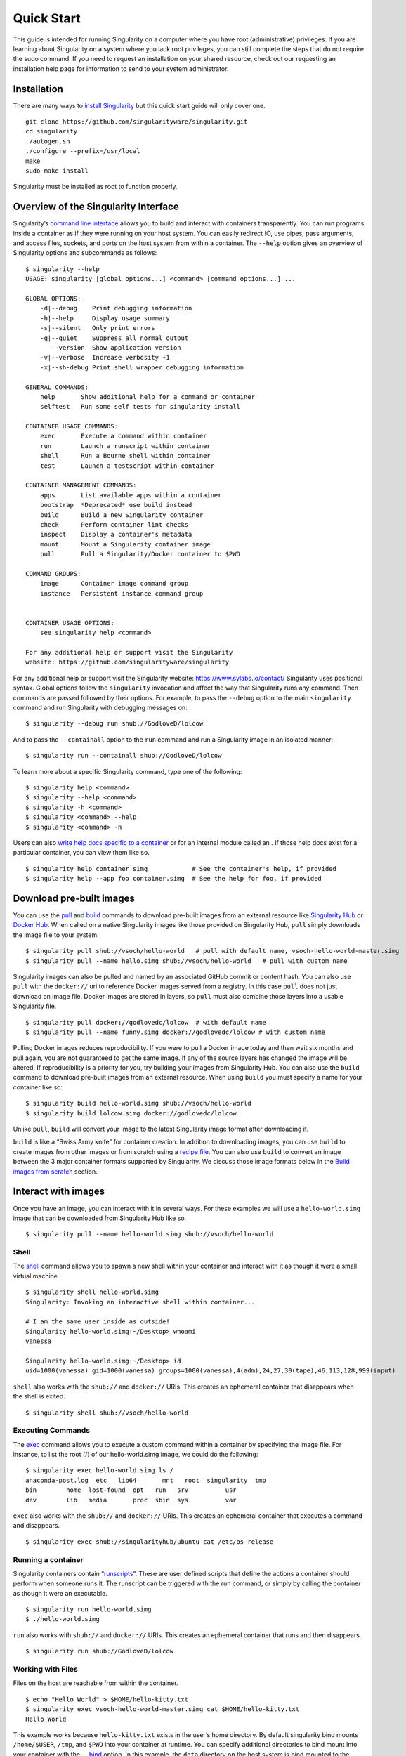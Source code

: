 ===========
Quick Start
===========

.. _sec:quickstart:

This guide is intended for running Singularity on a computer where you
have root (administrative) privileges. If you are learning about
Singularity on a system where you lack root privileges, you can still
complete the steps that do not require the sudo command. If you need to
request an installation on your shared resource, check out our
requesting an installation help page for information to send to your
system administrator.

------------
Installation
------------

There are many ways to `install Singularity <#installation>`_ but this quick start guide will only cover one.

::

    git clone https://github.com/singularityware/singularity.git
    cd singularity
    ./autogen.sh
    ./configure --prefix=/usr/local
    make
    sudo make install

Singularity must be installed as root to function properly.

-------------------------------------
Overview of the Singularity Interface
-------------------------------------

Singularity’s `command line interface <https://singularity-userdoc.readthedocs.io/en/latest/appendix.html#command-usage>`_ allows you to build and interact with containers
transparently. You can run programs inside a container as if they were
running on your host system. You can easily redirect IO, use pipes,
pass arguments, and access files, sockets, and ports on the host
system from within a container.
The ``--help`` option gives an overview of Singularity options and subcommands as
follows:

::

    $ singularity --help
    USAGE: singularity [global options...] <command> [command options...] ...

    GLOBAL OPTIONS:
        -d|--debug    Print debugging information
        -h|--help     Display usage summary
        -s|--silent   Only print errors
        -q|--quiet    Suppress all normal output
           --version  Show application version
        -v|--verbose  Increase verbosity +1
        -x|--sh-debug Print shell wrapper debugging information

    GENERAL COMMANDS:
        help       Show additional help for a command or container
        selftest   Run some self tests for singularity install

    CONTAINER USAGE COMMANDS:
        exec       Execute a command within container
        run        Launch a runscript within container
        shell      Run a Bourne shell within container
        test       Launch a testscript within container

    CONTAINER MANAGEMENT COMMANDS:
        apps       List available apps within a container
        bootstrap  *Deprecated* use build instead
        build      Build a new Singularity container
        check      Perform container lint checks
        inspect    Display a container's metadata
        mount      Mount a Singularity container image
        pull       Pull a Singularity/Docker container to $PWD

    COMMAND GROUPS:
        image      Container image command group
        instance   Persistent instance command group


    CONTAINER USAGE OPTIONS:
        see singularity help <command>

    For any additional help or support visit the Singularity
    website: https://github.com/singularityware/singularity

For any additional help or support visit the Singularity website:
https://www.sylabs.io/contact/
Singularity uses positional syntax. Global options follow the ``singularity``
invocation and affect the way that Singularity runs any command. Then
commands are passed followed by their options.
For example, to pass the ``--debug`` option to the main ``singularity`` command and run
Singularity with debugging messages on:

::

    $ singularity --debug run shub://GodloveD/lolcow

And to pass the ``--containall`` option to the ``run`` command and run a Singularity image in an
isolated manner:

::

    $ singularity run --containall shub://GodloveD/lolcow

To learn more about a specific Singularity command, type one of the
following:

::

    $ singularity help <command>
    $ singularity --help <command>
    $ singularity -h <command>
    $ singularity <command> --help
    $ singularity <command> -h

Users can also `write help docs specific to a container <https://singularity-userdoc.readthedocs.io/en/latest/container_recipes.html#help>`_ or for an internal module called an . If those help
docs exist for a particular container, you can view them like so.

::

    $ singularity help container.simg            # See the container's help, if provided
    $ singularity help --app foo container.simg  # See the help for foo, if provided

-------------------------
Download pre-built images
-------------------------

You can use the `pull <https://singularity-userdoc.readthedocs.io/en/latest/appendix.html#id28>`_ and `build <https://singularity-userdoc.readthedocs.io/en/latest/appendix.html#id22>`_ commands to download pre-built images from an
external resource like `Singularity Hub <https://singularity-hub.org/>`_ or `Docker Hub <https://hub.docker.com/>`_. When called
on a native Singularity images like those provided on Singularity Hub, ``pull``
simply downloads the image file to your system.

::

    $ singularity pull shub://vsoch/hello-world   # pull with default name, vsoch-hello-world-master.simg
    $ singularity pull --name hello.simg shub://vsoch/hello-world   # pull with custom name

Singularity images can also be pulled and named by an associated
GitHub commit or content hash.
You can also use ``pull`` with the ``docker://`` uri to reference Docker images served from a
registry. In this case ``pull`` does not just download an image file. Docker
images are stored in layers, so ``pull`` must also combine those layers into a
usable Singularity file.

::

    $ singularity pull docker://godlovedc/lolcow  # with default name
    $ singularity pull --name funny.simg docker://godlovedc/lolcow # with custom name

Pulling Docker images reduces reproducibility. If you were to pull a
Docker image today and then wait six months and pull again, you are
not guaranteed to get the same image. If any of the source layers has
changed the image will be altered. If reproducibility is a priority
for you, try building your images from Singularity Hub.
You can also use the ``build`` command to download pre-built images from an
external resource. When using ``build`` you must specify a name for your
container like so:

::

    $ singularity build hello-world.simg shub://vsoch/hello-world
    $ singularity build lolcow.simg docker://godlovedc/lolcow

Unlike ``pull``, ``build`` will convert your image to the latest Singularity image format
after downloading it.

``build`` is like a “Swiss Army knife” for container creation. In addition to
downloading images, you can use ``build`` to create images from other images or
from scratch using a `recipe file <https://singularity-userdoc.readthedocs.io/en/latest/container_recipes.html>`_. You can also use ``build`` to convert an image between the
3 major container formats supported by Singularity. We discuss those
image formats below in the `Build images from scratch <https://singularity-userdoc.readthedocs.io/en/latest/quick_start.html#id2>`_ section.

--------------------
Interact with images
--------------------

Once you have an image, you can interact with it in several ways. For
these examples we will use a ``hello-world.simg`` image that can be downloaded from
Singularity Hub like so.

::

    $ singularity pull --name hello-world.simg shub://vsoch/hello-world

Shell
=====

The `shell <https://singularity-userdoc.readthedocs.io/en/latest/appendix.html#id36>`_ command allows you to spawn a new shell within your container and
interact with it as though it were a small virtual machine.

::

    $ singularity shell hello-world.simg
    Singularity: Invoking an interactive shell within container...

    # I am the same user inside as outside!
    Singularity hello-world.simg:~/Desktop> whoami
    vanessa

    Singularity hello-world.simg:~/Desktop> id
    uid=1000(vanessa) gid=1000(vanessa) groups=1000(vanessa),4(adm),24,27,30(tape),46,113,128,999(input)

``shell`` also works with the ``shub://`` and ``docker://`` URIs. This creates an ephemeral container that
disappears when the shell is exited.

::

    $ singularity shell shub://vsoch/hello-world

Executing Commands
==================

The `exec <https://singularity-userdoc.readthedocs.io/en/latest/appendix.html#id25>`_ command allows you to execute a custom command within a container by
specifying the image file. For instance, to list the root (/) of our
hello-world.simg image, we could do the following:

::

    $ singularity exec hello-world.simg ls /
    anaconda-post.log  etc   lib64       mnt   root  singularity  tmp
    bin        home  lost+found  opt   run   srv          usr
    dev        lib   media       proc  sbin  sys          var

``exec`` also works with the ``shub://`` and ``docker://`` URIs. This creates an ephemeral container that
executes a command and disappears.

::

    $ singularity exec shub://singularityhub/ubuntu cat /etc/os-release

Running a container
===================

Singularity containers contain “`runscripts <https://singularity-userdoc.readthedocs.io/en/latest/container_recipes.html#runscript>`_”. These are user defined scripts that
define the actions a container should perform when someone runs it. The
runscript can be triggered with the run command, or simply by calling
the container as though it were an executable.

::

    $ singularity run hello-world.simg
    $ ./hello-world.simg

``run`` also works with ``shub://`` and ``docker://`` URIs. This creates an ephemeral container that runs
and then disappears.

::

    $ singularity run shub://GodloveD/lolcow

Working with Files
==================

Files on the host are reachable from within the container.

::

    $ echo "Hello World" > $HOME/hello-kitty.txt
    $ singularity exec vsoch-hello-world-master.simg cat $HOME/hello-kitty.txt
    Hello World

This example works because ``hello-kitty.txt`` exists in the user’s home directory. By
default singularity bind mounts ``/home/$USER``, ``/tmp``, and ``$PWD`` into your container at
runtime.
You can specify additional directories to bind mount into your
container with the `- -bind <https://singularity-userdoc.readthedocs.io/en/latest/bind_paths_and_mounts.html>`_ option. In this example, the ``data`` directory on the host
system is bind mounted to the ``/mnt`` directory inside the container.

::

    $ echo "I am your father" >/data/vader.sez
    $ ~/sing-dev/bin/singularity exec --bind /data:/mnt hello-world.simg cat /mnt/vader.sez
    I am your father

-------------------------
Build images from scratch
-------------------------

.. _sec:buildimagesfromscratch:

As of Singularity v2.4 by default ``build`` produces immutable images in the
squashfs file format. This ensures reproducible and verifiable images.
However, during testing and debugging you may want an image format
that is writable. This way you can ``shell`` into the image and install software
and dependencies until you are satisfied that your container will
fulfill your needs. For these scenarios, Singularity supports two
other image formats: a ``sandbox`` format (which is really just a chroot
directory), and a ``writable`` format (the ext3 file system that was used in
Singularity versions less than 2.4).

For more details about the different build options and best practices,
read about the `singularity flow <https://singularity-userdoc.readthedocs.io/en/latest/singularity_flow.html>`_.

Sandbox Directory
=================

To build into a ``sandbox`` (container in a directory) use the ``build --sandbox`` command and option:

::

    $ sudo singularity build --sandbox ubuntu/ docker://ubuntu

This command creates a directory called ``ubuntu/`` with an entire Ubuntu
Operating System and some Singularity metadata in your current working
directory.
You can use commands like ``shell``, ``exec`` , and ``run`` with this directory just as you
would with a Singularity image. You can also write files to this
directory from within a Singularity session (provided you have the
permissions to do so). These files will be ephemeral and will
disappear when the container is finished executing. However if you use
the ``--writable`` option the changes will be saved into your directory so that you
can use them the next time you use your container.

Writable Image
==============

If you prefer to have a writable image file, you can ``build`` a container with
the ``--writable`` option.

::

    $ sudo singularity build --writable ubuntu.img docker://ubuntu

This produces an image that is writable with an ext3 file system.
Unlike the sandbox, it is a single image file. Also by convention this
file name has an “.img” extension instead of “.simg” .
When you want to alter your image, you can use commands like ``shell``, ``exec``, ``run``,
with the ``--writable`` option. Because of permission issues it may be necessary to
execute the container as root to modify it.

::

    $ sudo singularity shell --writable ubuntu.img

Converting images from one format to another
============================================

| The ``build`` command allows you to build a container from an existing
  container. This means that you can use it to convert a container from
  one format to another. For instance, if you have already created a
  sandbox (directory) and want to convert it to the default immutable
  image format (squashfs) you can do so:

::

    $ singularity build new-squashfs sandbox

Doing so may break reproducibility if you have altered your sandbox
outside of the context of a recipe file, so you are advised to
exercise care.
You can use ``build`` to convert containers to and from ``writable``, ``sandbox``, and default
(squashfs) file formats via any of the six possible combinations.

Singularity Recipes
===================

For a reproducible, production-quality container, we recommend that
you build a container with the default (squashfs) file format using a
Singularity recipe file. This also makes it easy to add files,
environment variables, and install custom software, and still start
from your base of choice (e.g., Singularity Hub).
A recipe file has a header and a body. The header determines what kind
of base container to begin with, and the body is further divided into
sections (called scriptlets) that do things like install software,
setup the environment, and copy files into the container from the host
system.
Here is an example of a recipe file:

::


    Bootstrap: shub
    From: singularityhub/ubuntu

    %runscript
        exec echo "The runscript is the containers default runtime command!"

    %files
       /home/vanessa/Desktop/hello-kitty.txt        # copied to root of container
       /home/vanessa/Desktop/party_dinosaur.gif     /opt/the-party-dino.gif #

    %environment
        VARIABLE=MEATBALLVALUE
        export VARIABLE

    %labels
       AUTHOR vsochat@stanford.edu

    %post
        apt-get update && apt-get -y install python3 git wget
        mkdir /data
        echo "The post section is where you can install, and configure your container."

To build a container from this definition file (assuming it is a file
named Singularity), you would call build like so:

::

    $ sudo singularity build ubuntu.simg Singularity

In this example, the header tells singularity to use a base Ubuntu
image from Singularity Hub. The ``%runscript`` section defines actions for the
container to take when it is executed (in this case a simple message).
The ``%files`` section copies some files into the container from the host system
at build time. The ``%environment`` section defines some environment variables that
will be available to the container at runtime. The ``%labels`` section allows for
custom metadata to be added to the container. And finally the ``%post`` section
executes within the container at build time after the base OS has been
installed. The ``%post`` section is therefore the place to perform installations
of custom apps.
This is a very small example of the things that you can do with a `recipe file <https://singularity-userdoc.readthedocs.io/en/latest/container_recipes.html>`_ . In
addition to building a container from Singularity Hub, you can start
with base images from Docker Hub, use images directly from official
repositories such as Ubuntu, Debian, Centos, Arch, and BusyBox, use an
existing container on your host system as a base, or even take a
snapshot of the host system itself and use that as a base image.
If you want to build Singularity images without having singularity
installed in a build environment, you can build images using
`Singularity Hub <https://github.com/singularityhub/singularityhub.github.io/wiki>`__
instead. If you want a more detailed rundown and examples for
different build options, see our `singularity flow <https://singularity-userdoc.readthedocs.io/en/latest/singularity_flow.html>`_ page.
